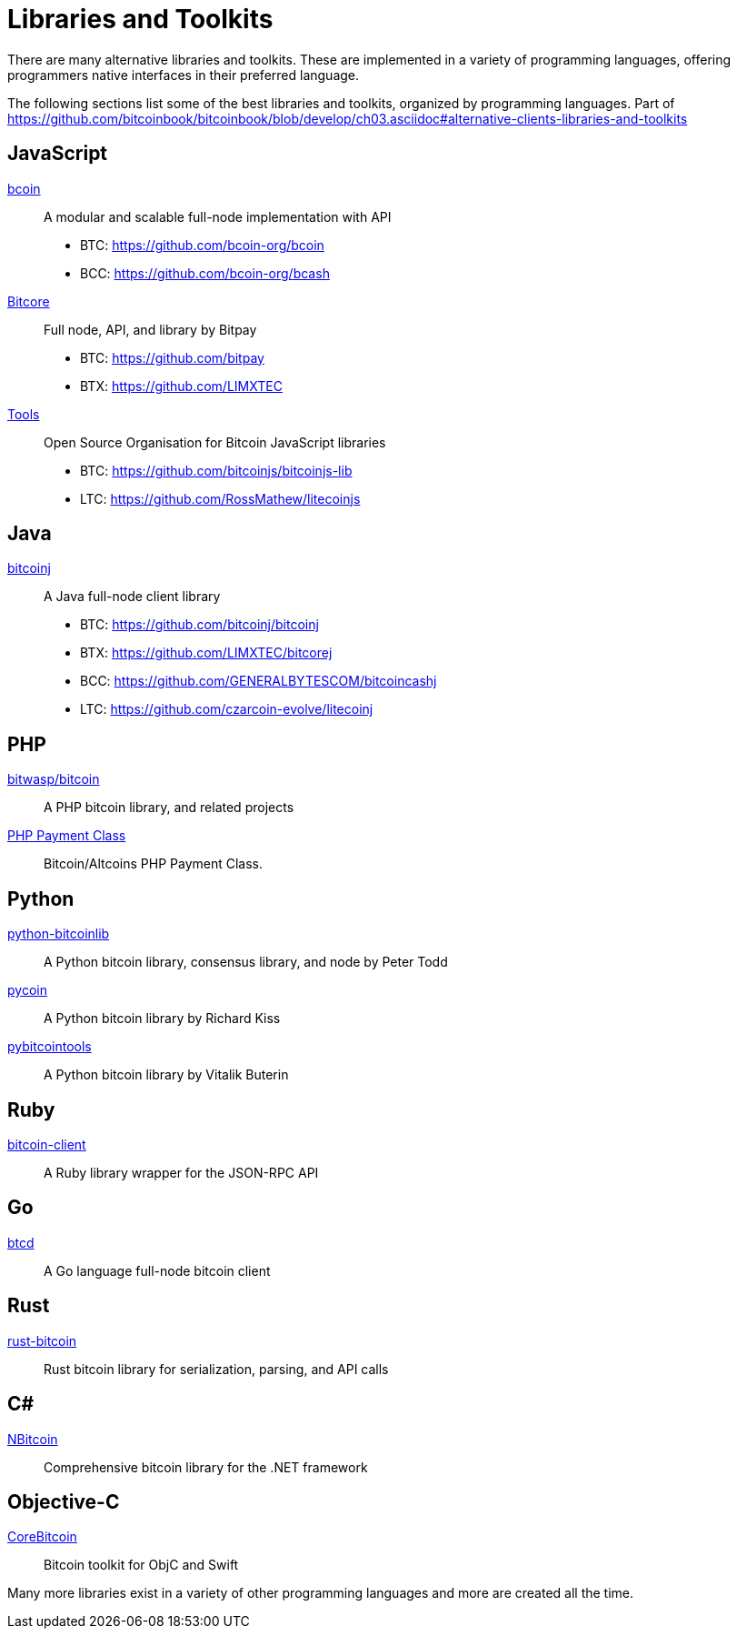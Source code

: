 = Libraries and Toolkits

There are many alternative libraries and toolkits. These are implemented in a variety of programming languages, offering programmers native interfaces in their preferred language.

The following sections list some of the best libraries and toolkits, organized by programming languages.
Part of https://github.com/bitcoinbook/bitcoinbook/blob/develop/ch03.asciidoc#alternative-clients-libraries-and-toolkits


== JavaScript
http://bcoin.io/[bcoin]:: A modular and scalable full-node implementation with API
* BTC: https://github.com/bcoin-org/bcoin
* BCC: https://github.com/bcoin-org/bcash
https://bitcore.io/[Bitcore] :: Full node, API, and library by Bitpay
* BTC: https://github.com/bitpay
* BTX: https://github.com/LIMXTEC
https://github.com/bitcoinjs[Tools]:: Open Source Organisation for Bitcoin JavaScript libraries
* BTC: https://github.com/bitcoinjs/bitcoinjs-lib
* LTC: https://github.com/RossMathew/litecoinjs

== Java
https://bitcoinj.github.io[bitcoinj]:: A Java full-node client library
* BTC: https://github.com/bitcoinj/bitcoinj
* BTX: https://github.com/LIMXTEC/bitcorej
* BCC: https://github.com/GENERALBYTESCOM/bitcoincashj
* LTC: https://github.com/czarcoin-evolve/litecoinj


== PHP
https://github.com/bit-wasp/bitcoin-php[bitwasp/bitcoin]:: A PHP bitcoin library, and related projects
https://github.com/cryptoapi/Payment-Gateway[PHP Payment Class]:: Bitcoin/Altcoins PHP Payment Class.

== Python
https://github.com/petertodd/python-bitcoinlib[python-bitcoinlib]::  A Python bitcoin library, consensus library, and node by Peter Todd
https://github.com/richardkiss/pycoin[pycoin]:: A Python bitcoin library by Richard Kiss
https://github.com/vbuterin/pybitcointools[pybitcointools]:: A Python bitcoin library by Vitalik Buterin


== Ruby
https://github.com/sinisterchipmunk/bitcoin-client[bitcoin-client]:: A Ruby library wrapper for the JSON-RPC API


== Go
https://github.com/btcsuite/btcd[btcd]:: A Go language full-node bitcoin client


== Rust
https://github.com/apoelstra/rust-bitcoin[rust-bitcoin]:: Rust bitcoin library for serialization, parsing, and API calls


== C#
https://github.com/MetacoSA/NBitcoin[NBitcoin]:: Comprehensive bitcoin library for the .NET framework


== Objective-C
https://github.com/oleganza/CoreBitcoin[CoreBitcoin]:: Bitcoin toolkit for ObjC and Swift

Many more libraries exist in a variety of other programming languages and more are created all the time.
